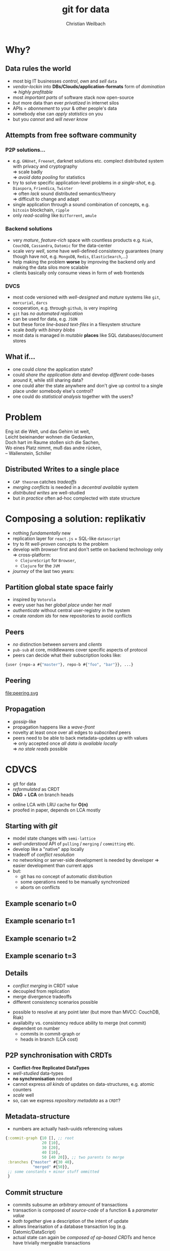 #+Title: git for data
#+Author: Christian Weilbach
#+Email: christian@replikativ.io

#+OPTIONS: reveal_center:t reveal_progress:t reveal_history:t reveal_control:t
#+OPTIONS: reveal_mathjax:t reveal_rolling_Links:t reveal_keyboard:t reveal_overview:t num:nil
#+OPTIONS: reveal_slide_number:t
# +OPTIONS: reveal_width:1420 reveal_height:1080
#+OPTIONS: toc:nil
#+REVEAL_MARGIN: 0.1
#+REVEAL_MIN_SCALE: 0.6
#+REVEAL_MAX_SCALE: 1.2
#+REVEAL_TRANS: linear
#+REVEAL_THEME: sky
#+REVEAL_HLEVEL: 1
#+REVEAL_HEAD_PREAMBLE: <meta name="description" content="geschichte, git-like CRDT">
# +REVEAL_PREAMBLE: Applied to lambda
# +REVEAL_POSTAMBLE: <p> Geoglyphs FP-prototype by C. Weilbach </p>


* Why?

** Data rules the world
   - most big IT businesses /control/, /own/ and /sell/ =data=
   - /vendor-lockin/ into *DBs/Clouds/application-formats* form of
     /domination/ $\Rightarrow$ /highly profitable/
   - most /important parts/ of software stack now open-source
   - /but/ more data than ever /privatized/ in internet silos
   - APIs = /abonnement/ to your & other people's data
   - somebody else can /apply statistics/ on you
   - but you /cannot/ and /will never know/


** Attempts from free software community

*** P2P solutions...
    - e.g. =GNUnet=, =Freenet=, darknet solutions etc. complect
      distributed system with privacy and cryptography \\
      $\Rightarrow$ scale badly \\
      $\Rightarrow$ /avoid data pooling/ for statistics
    - try to solve specific application-level problems in /a
      single-shot/, e.g. =Diaspora=, =Friendica=, =Twister= \\
      $\Rightarrow$ often /lack/ sound distributed semantics/theory \\
      $\Rightarrow$ difficult to change and adapt
    - single application through a sound combination of concepts,
      e.g. =bitcoin= blockchain, =ripple=
    - only /read-scaling/ like =BitTorrent=, =amule=


*** Backend solutions
    - very /mature/, /feature-rich/ space with countless products
      e.g. =Riak=, =CouchDB=, =Cassandra=, =Datomic= for the data-center
    - scale /very well/, some have well-defined consistency guarantees
      (many though have not, e.g. =MongoDB=, =Redis=, =ElasticSearch=,...)
    - help making the problem *worse* by improving the backend only
      and making the data silos more scalable
    - clients basically only consume views in form of web frontends


*** DVCS
    - most code versioned with /well-designed/ and /mature/ systems
      like =git=, =mercurial=, =darcs=
    - cooperation, e.g. through =github=, is very inspiring
    - =git= has /no automated replication/
    - can be used for data, e.g. =JSON=
    - but these force /line-based text-files/ in a filesystem
      structure
    - scale /badly/ with /binary blobs/
    - most data is managed in /mutable/ *places* like SQL
      databases/document stores

# it is often not versioned and cannot be distributed/forked, while
# the code is versioned and kept very safe



** What if...
   - one could /clone/ the application state?
   - could /share the application data/ and develop /different/ code-bases
     around it, while still sharing data?
   - one could alter the state anywhere and don't give up control to a
     single place under somebody else's control?
   - one could do /statistical analysis/ together with the users?


* Problem
#+BEGIN_VERSE
Eng ist die Welt, und das Gehirn ist weit,
Leicht beieinander wohnen die Gedanken,
Doch hart im Raume stoßen sich die Sachen,
Wo eines Platz nimmt, muß das andre rücken,
-- Wallenstein, Schiller
#+END_VERSE


** Distributed Writes to a single place
   - =CAP theorem= catches /tradeoffs/
   - /merging conflicts/ is needed in a /decentral available/ system
   - /distributed writes/ are well-studied
   - but /in practice/ often ad-hoc complected with state structure

# e.g. updates to different parts of the state can conflict semantically etc.


* Composing a solution: replikativ
  - nothing /fundamentally/ new
  - replication layer for =react.js= + SQL-like =datascript=
  - try to fit /well-proven/ concepts to the problem
  - develop with /browser/ first and don't settle on backend technology
    only $\Rightarrow$ cross-platform:
    - =ClojureScript= for =Browser=,
    - =Clojure= for the =JVM=
  - /journey/ of the last two years:

** Partition global state space fairly
   - inspired by =Votorola=
   - every user has her /global place/ under her /mail/
   - /authenticate/ without central user-registry in the system
   - create /random ids/ for new repositories to avoid conflicts

** Peers
   - /no/ distinction between /servers/ and /clients/
   - =pub-sub= at core, middlewares cover specific aspects of protocol
   - peers can decide what their subscription looks like:
#+BEGIN_SRC clojure
{user {repo-a #{"master"}, repo-b #{"foo", "bar"}}, ...}
#+END_SRC

** Peering
   file:peering.svg


** Propagation
   - /gossip/-like
   - propagation happens like a /wave-front/
   - novelty at least once over all edges to /subscribed/ peers
   - peers need to be able to back metadata-updates up with
     values \\
     $\Rightarrow$ only accepted once /all data is available locally/ \\
     $\Rightarrow$ /no stale reads/ possible

* CDVCS
  - git for data
  - /reformulated/ as CRDT
  - *DAG* + *LCA* on branch heads
#  - all referenced values are stored under =SHA-512= hashes and hence
#    cannot conflict, so the metadata CRDT solves synchronisation


#+BEGIN_NOTES
- online LCA with LRU cache for *O(n)*
- proofed in paper, depends on LCA mostly
#+END_NOTES


** Starting with /git/
   - model state changes with =semi-lattice=
   - /well-understood/ API of =pulling= / =merging= / =committing= etc.
   - develop like a "native" app locally
   - tradeoff of /conflict resolution/
   - no networking or server-side development is needed by developer
     $\Rightarrow$ easier development than current apps
   - but:
     - git has no concept of automatic distribution
     - some operations need to be manually synchronized
     - aborts on conflicts

** Example scenario t=0
#+REVEAL_HTML: <img src="./syncfree-sc-0.png"  style='float: none; margin-left: auto; margin-right: auto; border: none;'/>

** Example scenario t=1
#+REVEAL_HTML: <img src="./syncfree-sc-1.png"  style='float: none; margin-left: auto; margin-right: auto; border: none;'/>

** Example scenario t=2
#+REVEAL_HTML: <img src="./syncfree-sc-2.png"  style='float: none; margin-left: auto; margin-right: auto; border: none;'/>

** Example scenario t=3
#+REVEAL_HTML: <img src="./syncfree-sc-3.png"  style='float: none; margin-left: auto; margin-right: auto; border: none;'/>


** Details
   - /conflict merging/ in CRDT value
   - decoupled from replication
   - merge divergence tradeoffs
   - different consistency scenarios possible

#+BEGIN_NOTES
   - possible to resolve at any point later (but more than MVCC: CouchDB, Riak)
   - availabilty vs. consistency reduce ability to merge (not commit) dependent on number
     + commits in commit-graph or
     + heads in branch (LCA cost)
#+END_NOTES



** P2P synchronisation with CRDTs
   - *Conflict-free Replicated DataTypes*
   - /well-studied/ data-types
   - *no synchronisation* needed
   - cannot express /all kinds/ of updates on data-structures,
     e.g. atomic counters
   - /scale/ well
   - so, can we express /repository metadata/ as a =CRDT=?


** Metadata-structure
   - numbers are actually hash-uuids referencing values
#+BEGIN_SRC clojure
  {:commit-graph {10 [], ;; root
                  20 [10],
                  30 [20],
                  40 [10],
                  50 [40 20]}, ;; two parents to merge
   :branches {"master" #{30 40},
              "merged" #{50}},
   ;; some constants + minor stuff ommitted
   }
#+END_SRC


** Commit structure
   - commits subsume an /arbitrary amount/ of transactions
   - transaction is composed of /source-code/ of a function &
     a /parameter value/
   - /both together/ give a description of the intent of update
   - allows linearisation of a database transaction log
     (e.g. Datomic/DataScript)
   - actual state can again be /composed of op-based CRDTs/ and hence
     have trivially mergeable transactions


* Benchmark
  file:commit_benchmark.png


* Coordination
  - different /coordination schemes/ possible
  - *user-moderated* conflict resolution
  - *data-moderated* conflict resolution (e.g. pull-hooks)
  - addition of *strong consistency protocols* like Paxos

* Scaling problems
   - /divergence/: latency $\Rightarrow$ conflicts $\Rightarrow$ merge-bloat
   - client-peers only need /fraction of state/
   - mobile bandwidth can be /very expensive/
   - needs /hand-crafted/ design for application state like SwiftCloud


* Related work
  - =swarm.js=
  - https://github.com/sgrove/dato
  - =SwiftCloud=
  - =Antidote= built on RiakCore (syncfree)
  - http://ipfs.io
  - http://telepat.io

* Next steps
  - reactivate cljs port
  - update example application https://topiq.es
  - first release
  - model /efficient/ datascript indexes
    + OR-set for write heavy parts of transaction log
  - use *erlang-like error-handling*
  - DynamoDB-like =DHT= vs. spanning tree autoconfiguration
  - =core.typed= gradual typing with runtime checks at system boundary


#+BEGIN_NOTES
  - eval =swarm.js=
  - Chord
  - robustness
  - The little Prover/ACL2, proofs for CRDTs inside of replikativ.io side-effect system
  - implementation against protocols
#+END_NOTES

* Demo
* References
  - https://github.com/replikativ/replikativ
  - Draft version of Whitepaper: http://arxiv.org/abs/1508.05545
  - Marc Shapiro, Nuno Preguiça, Carlos Baquero, Marek Zawirski, A
    comprehensive study of Convergent and Commutative Replicated Data
    Types
  - Marek Zawirski, Annette Bieniusa, Valter Balegas, Sérgio Duarte,
    Carlos Baquero, et al.. Swift-Cloud: Fault-Tolerant
    Geo-Replication Integrated all the Way to the Client Machine.
  - http://zelea.com/project/votorola/home.html



* Audience feedback :noexport:
  - show database undo feature
  - time travel: reference database from yesterday
